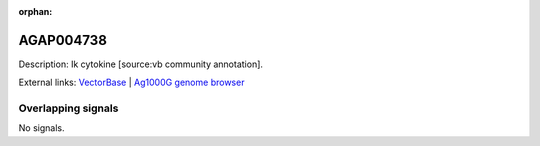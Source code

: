 :orphan:

AGAP004738
=============





Description: Ik cytokine [source:vb community annotation].

External links:
`VectorBase <https://www.vectorbase.org/Anopheles_gambiae/Gene/Summary?g=AGAP004738>`_ |
`Ag1000G genome browser <https://www.malariagen.net/apps/ag1000g/phase1-AR3/index.html?genome_region=2L:2972617-2974653#genomebrowser>`_

Overlapping signals
-------------------



No signals.


